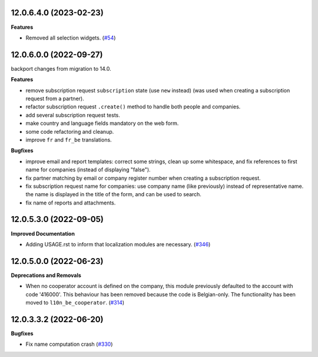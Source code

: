12.0.6.4.0 (2023-02-23)
~~~~~~~~~~~~~~~~~~~~~~~

**Features**

- Removed all selection widgets. (`#54 <https://github.com/OCA/cooperative/issues/54>`_)


12.0.6.0.0 (2022-09-27)
~~~~~~~~~~~~~~~~~~~~~~~

backport changes from migration to 14.0.

**Features**

- remove subscription request ``subscription`` state (use ``new`` instead)
  (was used when creating a subscription request from a partner).
- refactor subscription request ``.create()`` method to handle both people
  and companies.
- add several subscription request tests.
- make country and language fields mandatory on the web form.
- some code refactoring and cleanup.
- improve ``fr`` and ``fr_be`` translations.


**Bugfixes**

- improve email and report templates: correct some strings, clean up
  some whitespace, and fix references to first name for companies
  (instead of displaying "false").
- fix partner matching by email or company register number when creating
  a subscription request.
- fix subscription request name for companies: use company name (like
  previously) instead of representative name. the name is displayed in
  the title of the form, and can be used to search.
- fix name of reports and attachments.


12.0.5.3.0 (2022-09-05)
~~~~~~~~~~~~~~~~~~~~~~~

**Improved Documentation**

- Adding USAGE.rst to inform that localization modules are necessary. (`#346 <https://github.com/coopiteasy/vertical-cooperative/issues/346>`_)


12.0.5.0.0 (2022-06-23)
~~~~~~~~~~~~~~~~~~~~~~~

**Deprecations and Removals**

- When no cooperator account is defined on the company, this module previously
  defaulted to the account with code '416000'. This behaviour has been removed
  because the code is Belgian-only. The functionality has been moved to
  ``l10n_be_cooperator``. (`#314 <https://github.com/coopiteasy/vertical-cooperative/issues/314>`_)


12.0.3.3.2 (2022-06-20)
~~~~~~~~~~~~~~~~~~~~~~~

**Bugfixes**

- Fix name computation crash (`#330 <https://github.com/coopiteasy/vertical-cooperative/issues/330>`_)
